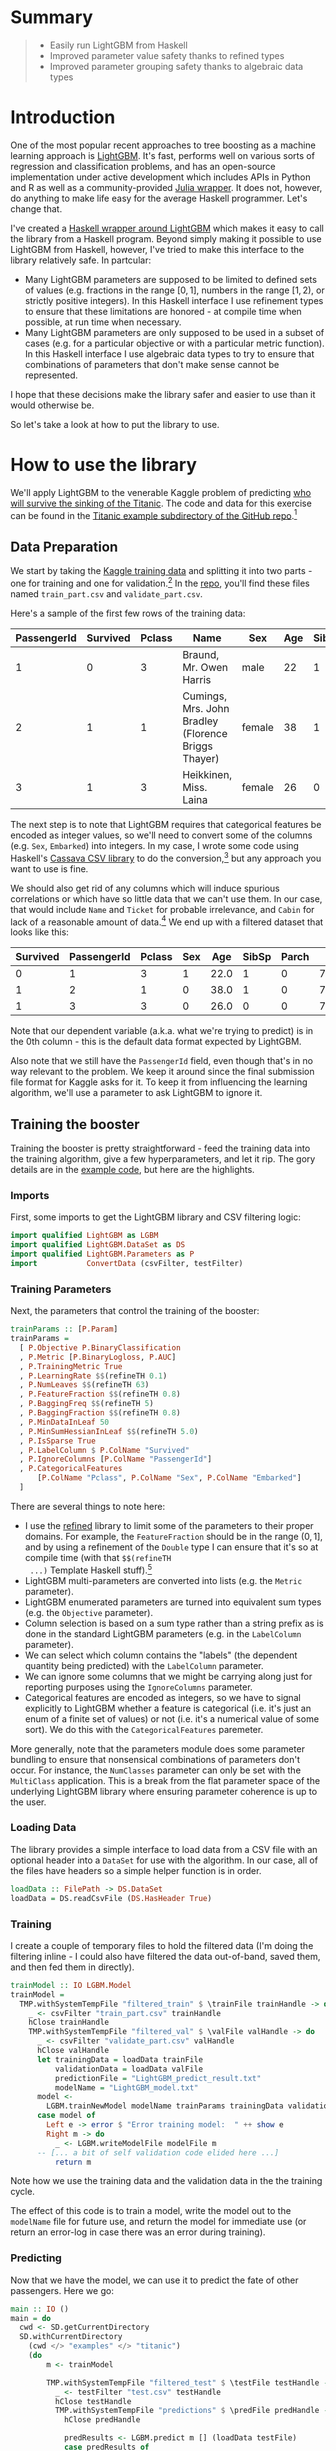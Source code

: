 #+BEGIN_COMMENT
.. title: Using LightGBM from Haskell
.. slug: using-lightgbm-from-haskell
.. date: 2018-05-31 11:22:08 UTC-04:00
.. tags: Haskell, LightGBM, Machine Learning, boosting
.. category: 
.. link: 
.. description: What HaskellGBM is all about
.. type: text
#+END_COMMENT

* Summary
#+BEGIN_QUOTE
  - Easily run LightGBM from Haskell
  - Improved parameter value safety thanks to refined types
  - Improved parameter grouping safety thanks to algebraic data types
#+END_QUOTE

* Introduction

One of the most popular recent approaches to tree boosting as a
machine learning approach is [[https://github.com/Microsoft/LightGBM][LightGBM]].  It's fast, performs well on
various sorts of regression and classification problems, and has an
open-source implementation under active development which includes
APIs in Python and R as well as a community-provided [[https://github.com/Allardvm/LightGBM.jl][Julia wrapper]].
It does not, however, do anything to make life easy for the average
Haskell programmer.  Let's change that.

I've created a [[https://github.com/dpkatz/HaskellGBM][Haskell wrapper around LightGBM]] which makes it easy to
call the library from a Haskell program.  Beyond simply making it
possible to use LightGBM from Haskell, however, I've tried to make
this interface to the library relatively safe.  In partcular:
  - Many LightGBM parameters are supposed to be limited to defined
    sets of values (e.g. fractions in the range $[0, 1]$, numbers in
    the range $[1, 2)$, or strictly positive integers).  In this
    Haskell interface I use refinement types to ensure that these
    limitations are honored - at compile time when possible, at run
    time when necessary.
  - Many LightGBM parameters are only supposed to be used in a subset
    of cases (e.g. for a particular objective or with a particular
    metric function).  In this Haskell interface I use algebraic data
    types to try to ensure that combinations of parameters that don't
    make sense cannot be represented.
I hope that these decisions make the library safer and easier to use
than it would otherwise be.

So let's take a look at how to put the library to use.

* How to use the library
We'll apply LightGBM to the venerable Kaggle problem of predicting [[https://www.kaggle.com/c/titanic][who
will survive the sinking of the Titanic]].  The code and data for this
exercise can be found in the [[https://github.com/dpkatz/HaskellGBM/tree/master/examples/titanic][Titanic example subdirectory of the
GitHub repo]].[fn:1]


** Data Preparation
We start by taking the [[https://www.kaggle.com/c/titanic/data][Kaggle training data]] and splitting it into two
parts - one for training and one for validation.[fn:2] In the [[https://github.com/dpkatz/HaskellGBM/tree/master/examples/titanic][repo]],
you'll find these files named =train_part.csv= and
=validate_part.csv=.  

Here's a sample of the first few rows of the training data:
#+ATTR_HTML: :border 2 :rules all :frame border
| PassengerId | Survived | Pclass | Name                                                | Sex    | Age | SibSp | Parch | Ticket           |    Fare | Cabin | Embarked |
|-------------+----------+--------+-----------------------------------------------------+--------+-----+-------+-------+------------------+---------+-------+----------|
|           1 |        0 |      3 | Braund, Mr. Owen Harris                             | male   |  22 |     1 |     0 | A/5 21171        |    7.25 |       | S        |
|           2 |        1 |      1 | Cumings, Mrs. John Bradley (Florence Briggs Thayer) | female |  38 |     1 |     0 | PC 17599         | 71.2833 | C85   | C        |
|           3 |        1 |      3 | Heikkinen, Miss. Laina                              | female |  26 |     0 |     0 | STON/O2. 3101282 |   7.925 |       | S        |
The next step is to note that LightGBM requires that categorical
features be encoded as integer values, so we'll need to convert some
of the columns (e.g. ~Sex~, ~Embarked~) into integers.  In my case, I
wrote some code using Haskell's [[http://hackage.haskell.org/package/cassava][Cassava CSV library]] to do the
conversion,[fn:3] but any approach you want to use is fine.

We should also get rid of any columns which will induce spurious
correlations or which have so little data that we can't use them.  In
our case, that would include ~Name~ and ~Ticket~ for probable
irrelevance, and ~Cabin~ for lack of a reasonable amount of
data.[fn:4] We end up with a filtered dataset that looks like this:

#+ATTR_HTML: :border 2 :rules all :frame border
| Survived | PassengerId | Pclass | Sex |  Age | SibSp | Parch |    Fare | Embarked |
|----------+-------------+--------+-----+------+-------+-------+---------+----------|
|        0 |           1 |      3 |   1 | 22.0 |     1 |     0 |    7.25 |        2 |
|        1 |           2 |      1 |   0 | 38.0 |     1 |     0 | 71.2833 |        0 |
|        1 |           3 |      3 |   0 | 26.0 |     0 |     0 |   7.925 |        2 |

Note that our dependent variable (a.k.a. what we're trying to predict)
is in the 0th column - this is the default data format expected by
LightGBM.  

Also note that we still have the =PassengerId= field, even though
that's in no way relevant to the problem.  We keep it around since the
final submission file format for Kaggle asks for it.  To keep it from
influencing the learning algorithm, we'll use a parameter to ask
LightGBM to ignore it.

** Training the booster
Training the booster is pretty straightforward - feed the training
data into the training algorithm, give a few hyperparameters, and let
it rip.  The gory details are in the [[https://github.com/dpkatz/HaskellGBM/blob/master/examples/titanic/Main.hs][example code]], but here are the
highlights.  

*** Imports

First, some imports to get the LightGBM library and CSV filtering
logic:
#+BEGIN_SRC haskell
import qualified LightGBM as LGBM
import qualified LightGBM.DataSet as DS
import qualified LightGBM.Parameters as P
import           ConvertData (csvFilter, testFilter)
#+END_SRC

*** Training Parameters

Next, the parameters that control the training of the booster:
#+BEGIN_SRC haskell
trainParams :: [P.Param]
trainParams =
  [ P.Objective P.BinaryClassification
  , P.Metric [P.BinaryLogloss, P.AUC]
  , P.TrainingMetric True
  , P.LearningRate $$(refineTH 0.1)
  , P.NumLeaves $$(refineTH 63)
  , P.FeatureFraction $$(refineTH 0.8)
  , P.BaggingFreq $$(refineTH 5)
  , P.BaggingFraction $$(refineTH 0.8)
  , P.MinDataInLeaf 50
  , P.MinSumHessianInLeaf $$(refineTH 5.0)
  , P.IsSparse True
  , P.LabelColumn $ P.ColName "Survived"
  , P.IgnoreColumns [P.ColName "PassengerId"]
  , P.CategoricalFeatures
      [P.ColName "Pclass", P.ColName "Sex", P.ColName "Embarked"]
  ]
#+END_SRC
There are several things to note here:  
  - I use the [[https://hackage.haskell.org/package/refined][refined]] library to limit some of the parameters to their
    proper domains.  For example, the =FeatureFraction= should be in
    the range $(0, 1]$, and by using a refinement of the =Double= type
    I can ensure that it's so at compile time (with that =$$(refineTH
    ...)= Template Haskell stuff).[fn:5]
  - LightGBM multi-parameters are converted into lists (e.g. the
    =Metric= parameter).
  - LightGBM enumerated parameters are turned into equivalent sum
    types (e.g. the =Objective= parameter).
  - Column selection is based on a sum type rather than a string
    prefix as is done in the standard LightGBM parameters (e.g. in the
    =LabelColumn= parameter).
  - We can select which column contains the "labels" (the dependent
    quantity being predicted) with the =LabelColumn= parameter.
  - We can ignore some columns that we might be carrying along just
    for reporting purposes using the =IgnoreColumns= parameter.
  - Categorical features are encoded as integers, so we have to signal
    explicitly to LightGBM whether a feature is categorical (i.e. it's
    just an enum of a finite set of values) or not (i.e. it's a
    numerical value of some sort).  We do this with the
    =CategoricalFeatures= paremeter.

More generally, note that the parameters module does some parameter
bundling to ensure that nonsensical combinations of parameters don't
occur.  For instance, the =NumClasses= parameter can only be set with
the =MultiClass= application.  This is a break from the flat parameter
space of the underlying LightGBM library where ensuring parameter
coherence is up to the user.

*** Loading Data

The library provides a simple interface to load data from a CSV file
with an optional header into a =DataSet= for use with the algorithm.
In our case, all of the files have headers so a simple helper function
is in order.

#+BEGIN_SRC haskell
loadData :: FilePath -> DS.DataSet
loadData = DS.readCsvFile (DS.HasHeader True)
#+END_SRC

*** Training

I create a couple of temporary files to hold the filtered data (I'm
doing the filtering inline - I could also have filtered the data
out-of-band, saved them, and then fed them in directly).

#+BEGIN_SRC haskell
trainModel :: IO LGBM.Model
trainModel =
  TMP.withSystemTempFile "filtered_train" $ \trainFile trainHandle -> do
    _ <- csvFilter "train_part.csv" trainHandle
    hClose trainHandle
    TMP.withSystemTempFile "filtered_val" $ \valFile valHandle -> do
      _ <- csvFilter "validate_part.csv" valHandle
      hClose valHandle
      let trainingData = loadData trainFile
          validationData = loadData valFile
          predictionFile = "LightGBM_predict_result.txt"
          modelName = "LightGBM_model.txt"
      model <-
        LGBM.trainNewModel modelName trainParams trainingData validationData 100
      case model of
        Left e -> error $ "Error training model:  " ++ show e
        Right m -> do
          _ <- LGBM.writeModelFile modelFile m
	  -- [... a bit of self validation code elided here ...]
          return m
#+END_SRC

Note how we use the training data and the validation data in the the
training cycle.

The effect of this code is to train a model, write the model out to
the =modelName= file for future use, and return the model for
immediate use (or return an error-log in case there was an error
during training).

*** Predicting

Now that we have the model, we can use it to predict the fate of other
passengers.  Here we go:
#+BEGIN_SRC haskell
main :: IO ()
main = do
  cwd <- SD.getCurrentDirectory
  SD.withCurrentDirectory
    (cwd </> "examples" </> "titanic")
    (do
        m <- trainModel

        TMP.withSystemTempFile "filtered_test" $ \testFile testHandle -> do
          _ <- testFilter "test.csv" testHandle
          hClose testHandle
          TMP.withSystemTempFile "predictions" $ \predFile predHandle -> do
            hClose predHandle

            predResults <- LGBM.predict m [] (loadData testFile)
            case predResults of
              Left e -> error $ "Error predicting final results:  " ++ show e
              Right predValues -> do
                LGBM.writeCsvFile predFile predValues

          -- [... some code to report the output in Kaggle format elided ...]
    )
#+END_SRC
The model output will go to the =predFile= where it can be used for
further processing (e.g. massaging into the proper format for
submitting to Kaggle.).

* Caveats 
This interface to the LightGBM library is fundamentally a wrapper
around the command-line interface to LightGBM, which makes it rather
heavily embedded in the =IO= type and heavily dependent on the file
system.  The file system dependence is not particularly bad - data
sets and models in the machine learning space are typically large
enough that you'd want to have them persisted to disk anyway - but it
perhaps gives an odd feel to the wrapper API.  Most wrappers around
LightGBM use foreign function calls to the C API and pass data
structures in directly (e.g. as Pandas or R data frames); I might do
something like that in the future if it looks like it would help
matters.

* Future directions?
The wrapper presented here is still very rudimentary, and many
improvements should be made.  For example:
  - Add the library to Hackage
  - Grid search for parameter tuning
  - Cross-validation support
  - Better validation metrics
  - Using the C API via the Haskell FFI rather than wrapping the
    command line interface
  - *DONE* Provide a [[http://hackage.haskell.org/package/Frames][data frame]] interface to DataSet allowing us to
    use a data frame directly as input and extract a dataframe as
    output.

* Footnotes

[fn:1] Please note that this article is only meant to introduce you to
the Haskell wrapper for LightGBM in the simplest way possible! The
approach taken in this article to the actual machine learning problem
at hand is intentionally naive to make sure that the exposition of the
library doesn't get lost in the complexity of handling a machine
learning problem properly.  Do not take this approach as a tutorial in
how to approach machine learning in general!  A few of the most
egregious simplifications will be called out in the footnotes.

[fn:2] This "holdout" approach is not a particularly good validation
method, but it's simple to implement.  Some high-level interfaces to
LightGBM provide support for cross-validation, and I might supply that
too eventually.

[fn:3] Take a look at =ConvertData.hs= in the [[https://github.com/dpkatz/HaskellGBM/blob/master/examples/titanic/ConvertData.hs][repo]] if you're
interested.

[fn:4] I leave open the possibility of engineering features on the
basis of these columns (e.g. using titles from names as a proxy for
social class, or correlating cabin numbers to particular locations on
the ship); I'm just saying that leaving these columns as they are
doesn't give us any useful information for a feature.

[fn:5] Note that to use the Template Haskell approach we need to
enable the =TemplateHaskell= extension using a file pragma (as is done
in the example files) or similar approach.  You always have the option
of using =refine= instead of =refineTH= in which case Template Haskell
is not needed and the bounds checks will happen at runtime rather than
compile time.

